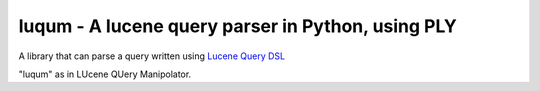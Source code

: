 luqum - A lucene query parser in Python, using PLY
###################################################

A library that can parse a query written using
`Lucene Query DSL`_

"luqum" as in LUcene QUery Manipolator.

.. _`Lucene Query DSL` : https://lucene.apache.org/core/3_6_0/queryparsersyntax.html

